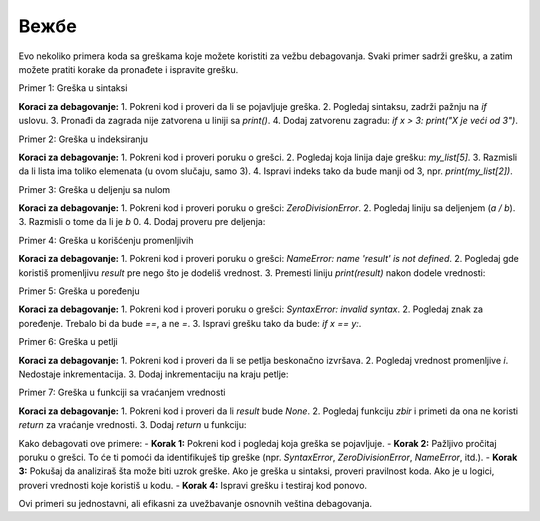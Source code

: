 Вежбе
======


Evo nekoliko primera koda sa greškama koje možete koristiti za vežbu debagovanja. Svaki primer sadrži grešku, a zatim možete pratiti korake da pronađete i ispravite grešku.

Primer 1: Greška u sintaksi


.. activecode:: argumenti2100
   :coach:

   # Greška: zaboravljen znak za zatvaranje zagrade
   x = 5
   if x > 3:
       print("X je veći od 3"


**Koraci za debagovanje:**
1. Pokreni kod i proveri da li se pojavljuje greška.
2. Pogledaj sintaksu, zadrži pažnju na `if` uslovu.
3. Pronađi da zagrada nije zatvorena u liniji sa `print()`.
4. Dodaj zatvorenu zagradu: `if x > 3: print("X je veći od 3")`.

Primer 2: Greška u indeksiranju

.. activecode:: argumenti2101
   :coach:

   # Greška: pristup nepostojećem indeksu liste
   my_list = [1, 2, 3]
   print(my_list[5])


**Koraci za debagovanje:**
1. Pokreni kod i proveri poruku o grešci.
2. Pogledaj koja linija daje grešku: `my_list[5]`.
3. Razmisli da li lista ima toliko elemenata (u ovom slučaju, samo 3).
4. Ispravi indeks tako da bude manji od 3, npr. `print(my_list[2])`.

Primer 3: Greška u deljenju sa nulom

.. activecode:: argumenti2102
   :coach:

   # Greška: deljenje sa nulom
   a = 10
   b = 0
   print(a / b)


**Koraci za debagovanje:**
1. Pokreni kod i proveri poruku o grešci: `ZeroDivisionError`.
2. Pogledaj liniju sa deljenjem (`a / b`).
3. Razmisli o tome da li je `b` 0.
4. Dodaj proveru pre deljenja:

.. activecode:: argumenti2103
   :coach:

   a = 10
   b = 0
   if b != 0:
       print(a / b)
   else:
       print("Ne može se deliti sa nulom!")


Primer 4: Greška u korišćenju promenljivih

.. activecode:: argumenti2104
   :coach:

   # Greška: promenljiva nije definisana
   print(result)
   result = 5 + 3


**Koraci za debagovanje:**
1. Pokreni kod i proveri poruku o grešci: `NameError: name 'result' is not defined`.
2. Pogledaj gde koristiš promenljivu `result` pre nego što je dodeliš vrednost.
3. Premesti liniju `print(result)` nakon dodele vrednosti: 


.. activecode:: argumenti2105
   :coach:

   result = 5 + 3
   print(result)


Primer 5: Greška u poređenju

.. activecode:: argumenti2106
   :coach:
   
   # Greška: pogrešno poređenje
   x = 10
   y = 5
   if x = y:
       print("x je jednak y")


**Koraci za debagovanje:**
1. Pokreni kod i proveri poruku o grešci: `SyntaxError: invalid syntax`.
2. Pogledaj znak za poređenje. Trebalo bi da bude `==`, a ne `=`.
3. Ispravi grešku tako da bude: `if x == y:`.

Primer 6: Greška u petlji

.. activecode:: argumenti2107
   :coach:

   # Greška: beskonačna petlja
   i = 0
   while i < 10:
       print(i)


**Koraci za debagovanje:**
1. Pokreni kod i proveri da li se petlja beskonačno izvršava.
2. Pogledaj vrednost promenljive `i`. Nedostaje inkrementacija.
3. Dodaj inkrementaciju na kraju petlje:

.. activecode:: argumenti2108
   :coach:

   i = 0
   while i < 10:
       print(i)
       i += 1


Primer 7: Greška u funkciji sa vraćanjem vrednosti

.. activecode:: argumenti2109
   :coach:
   
   # Greška: funkcija ne vraća ništa
   def zbir(a, b):
       a + b

   result = zbir(3, 4)
   print(result)


**Koraci za debagovanje:**
1. Pokreni kod i proveri da li `result` bude `None`.
2. Pogledaj funkciju `zbir` i primeti da ona ne koristi `return` za vraćanje vrednosti.
3. Dodaj `return` u funkciju:

.. activecode:: argumenti2110
   :coach:

   def zbir(a, b):
       return a + b

   result = zbir(3, 4)
   print(result)




Kako debagovati ove primere:
- **Korak 1:** Pokreni kod i pogledaj koja greška se pojavljuje.
- **Korak 2:** Pažljivo pročitaj poruku o grešci. To će ti pomoći da identifikuješ tip greške (npr. `SyntaxError`, `ZeroDivisionError`, `NameError`, itd.).
- **Korak 3:** Pokušaj da analiziraš šta može biti uzrok greške. Ako je greška u sintaksi, proveri pravilnost koda. Ako je u logici, proveri vrednosti koje koristiš u kodu.
- **Korak 4:** Ispravi grešku i testiraj kod ponovo.

Ovi primeri su jednostavni, ali efikasni za uvežbavanje osnovnih veština debagovanja.